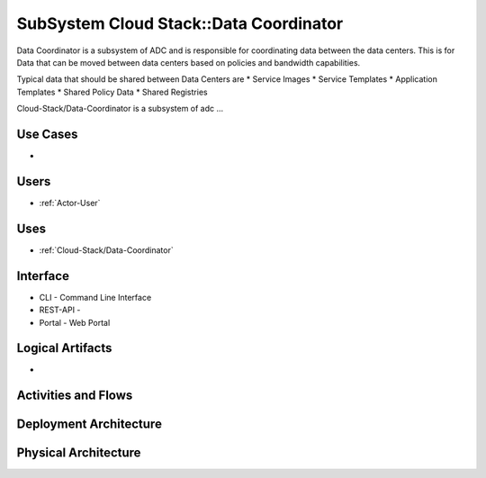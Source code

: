 .. _SubSystem-Data-Coordinator:

SubSystem Cloud Stack::Data Coordinator
=======================================

Data Coordinator is a subsystem of ADC and is responsible for coordinating data between
the data centers. This is for Data that can be moved between data centers based on policies
and bandwidth capabilities.

Typical data that should be shared between Data Centers are
* Service Images
* Service Templates
* Application Templates
* Shared Policy Data
* Shared Registries


Cloud-Stack/Data-Coordinator is a subsystem of adc ...

Use Cases
---------

*

.. image:: UseCases.png

Users
-----

* :ref:`Actor-User`

.. image:: UserInteraction.png

Uses
----

* :ref:`Cloud-Stack/Data-Coordinator`

Interface
---------

* CLI - Command Line Interface
* REST-API -
* Portal - Web Portal

Logical Artifacts
-----------------

*

.. image:: Logical.png

Activities and Flows
--------------------

.. image::  Process.png

Deployment Architecture
-----------------------

.. image:: Deployment.png

Physical Architecture
---------------------

.. image:: Physical.png

